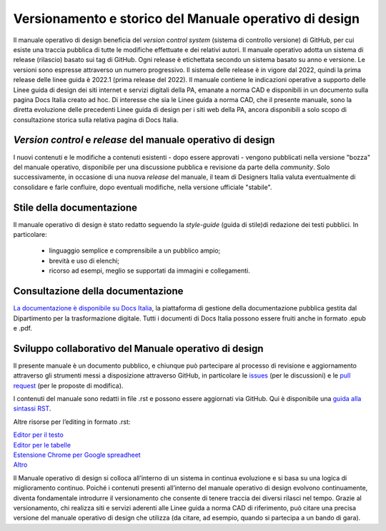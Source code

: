 Versionamento e storico del Manuale operativo di design
-------------------------------------------------------

Il manuale operativo di design beneficia del *version control system* (sistema di controllo versione) di GitHub, per cui esiste una traccia pubblica di tutte le modifiche effettuate e dei relativi autori. Il manuale operativo adotta un sistema di release (rilascio) basato sui tag di GitHub. Ogni release è etichettata secondo un sistema basato su anno e versione. Le versioni sono espresse attraverso un numero progressivo. Il sistema delle release è in vigore dal 2022, quindi la prima release delle linee guida è 2022.1 (prima release del 2022). 
Il manuale contiene le indicazioni operative a supporto delle Linee guida di design dei siti internet e servizi digitali della PA, emanate a norma CAD e disponibili in un documento sulla pagina Docs Italia creato ad hoc. 
Di interesse che sia le Linee guida a norma CAD, che il presente manuale, sono la diretta evoluzione delle precedenti Linee guida di design per i siti web della PA, ancora disponibili a solo scopo di consultazione storica sulla relativa pagina di Docs Italia.  

*Version control* e *release* del manuale operativo di design
^^^^^^^^^^^^^^^^^^^^^^^^^^^^^^^^^^^^^^^^^^^^^^^^^^^^^^^^^^^^^
I nuovi contenuti e le modifiche a contenuti esistenti -  dopo essere approvati - vengono pubblicati nella versione "bozza" del manuale operativo, disponibile per una discussione pubblica e revisione da parte della *community*. Solo successivamente, in occasione di una nuova *release* del manuale, il team di Designers Italia valuta eventualmente di consolidare e farle confluire, dopo eventuali modifiche, nella versione ufficiale "stabile".

Stile della documentazione
^^^^^^^^^^^^^^^^^^^^^^^^^^
Il manuale operativo di design è stato redatto seguendo la *style-guide* (guida di stile)di redazione dei testi pubblici. 
In particolare:
 - linguaggio semplice e comprensibile a un pubblico ampio; 
 - brevità e uso di elenchi; 
 - ricorso ad esempi, meglio se supportati da immagini e collegamenti. 

Consultazione della documentazione
^^^^^^^^^^^^^^^^^^^^^^^^^^^^^^^^^^
`La documentazione è disponibile su Docs Italia <../../../stable/index.html>`_, la piattaforma di gestione della documentazione pubblica gestita dal Dipartimento per la trasformazione digitale.
Tutti i documenti di Docs Italia possono essere fruiti anche in formato .epub e .pdf.

Sviluppo collaborativo del Manuale operativo di design
^^^^^^^^^^^^^^^^^^^^^^^^^^^^^^^^^^^^^^^^^^^^^^^^^^^^^^
Il presente manuale è un documento pubblico, e chiunque può partecipare al processo di revisione e aggiornamento attraverso gli strumenti messi a disposizione attraverso GitHub, in particolare le `issues <https://guides.github.com/features/issues/>`_ (per le discussioni) e le `pull request <https://help.github.com/articles/about-pull-requests/>`_ (per le proposte di modifica).

I contenuti del manuale sono redatti in file .rst e possono essere aggiornati via GitHub. Qui è disponibile una `guida alla sintassi RST <http://docutils.sourceforge.net/docs/user/rst/quickref.html>`_.

Altre risorse per l’editing in formato .rst:

| `Editor per il testo <http://rst.ninjs.org/>`_
| `Editor per le tabelle <http://truben.no/table/>`_
| `Estensione Chrome per Google spreadheet <https://chrome.google.com/webstore/detail/markdowntablemaker/cofkbgfmijanlcdooemafafokhhaeold>`_
| `Altro <http://docutils.sourceforge.net/docs/user/links.html#editors>`_

Il Manuale operativo di design si colloca all’interno di un sistema in continua evoluzione e si basa su una logica di miglioramento continuo. Poiché i contenuti presenti all’interno del manuale operativo di design evolvono continuamente, diventa fondamentale introdurre il versionamento che consente di tenere traccia dei diversi rilasci nel tempo. Grazie al versionamento, chi realizza siti e servizi aderenti alle Linee guida a norma CAD di riferimento, può citare una precisa versione del manuale operativo di design che utilizza (da citare, ad esempio, quando si partecipa a un bando di gara).
